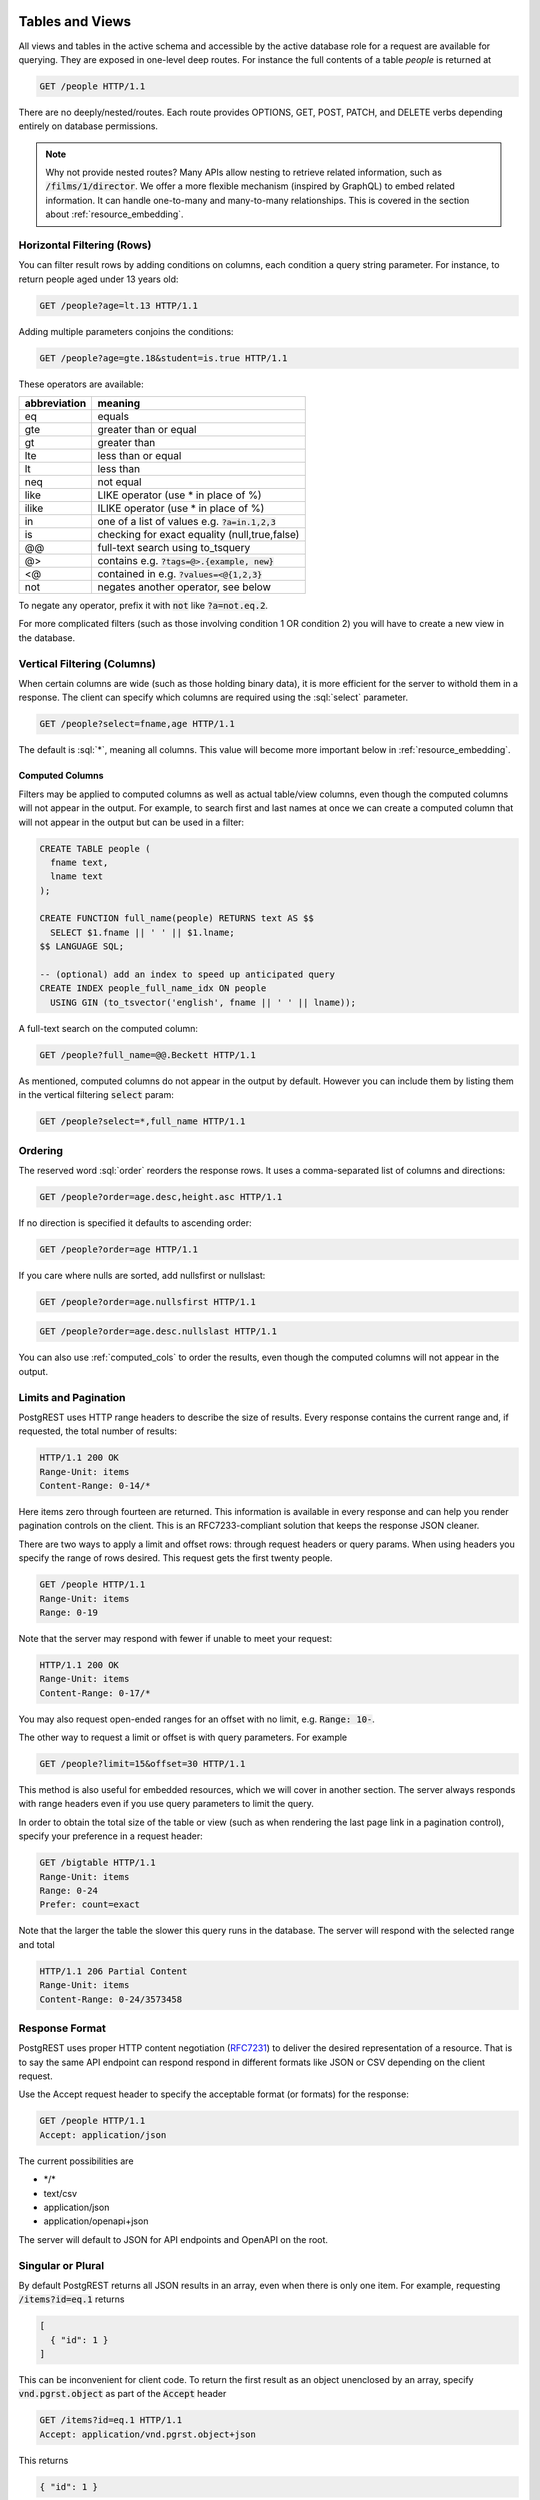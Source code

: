 .. role:: sql(code)
   :language: sql

Tables and Views
================

All views and tables in the active schema and accessible by the active database role for a request are available for querying. They are exposed in one-level deep routes. For instance the full contents of a table `people` is returned at

.. code-block:: http

  GET /people HTTP/1.1

There are no deeply/nested/routes. Each route provides OPTIONS, GET, POST, PATCH, and DELETE verbs depending entirely on database permissions.

.. note::

  Why not provide nested routes? Many APIs allow nesting to retrieve related information, such as :code:`/films/1/director`. We offer a more flexible mechanism (inspired by GraphQL) to embed related information. It can handle one-to-many and many-to-many relationships. This is covered in the section about :ref:`resource_embedding`.

.. _h_filter:

Horizontal Filtering (Rows)
---------------------------

You can filter result rows by adding conditions on columns, each condition a query string parameter. For instance, to return people aged under 13 years old:

.. code-block:: http

  GET /people?age=lt.13 HTTP/1.1

Adding multiple parameters conjoins the conditions:

.. code-block:: http

  GET /people?age=gte.18&student=is.true HTTP/1.1

These operators are available:

============  =============================================
abbreviation  meaning
============  =============================================
eq            equals
gte           greater than or equal
gt            greater than
lte           less than or equal
lt            less than
neq           not equal
like          LIKE operator (use * in place of %)
ilike         ILIKE operator (use * in place of %)
in            one of a list of values e.g. :code:`?a=in.1,2,3`
is            checking for exact equality (null,true,false)
@@            full-text search using to_tsquery
@>            contains e.g. :code:`?tags=@>.{example, new}`
<@            contained in e.g. :code:`?values=<@{1,2,3}`
not           negates another operator, see below
============  =============================================


To negate any operator, prefix it with :code:`not` like :code:`?a=not.eq.2`.

For more complicated filters (such as those involving condition 1 OR condition 2) you will have to create a new view in the database.

.. _v_filter:

Vertical Filtering (Columns)
----------------------------

When certain columns are wide (such as those holding binary data), it is more efficient for the server to withold them in a response. The client can specify which columns are required using the :sql:`select` parameter.

.. code-block:: http

  GET /people?select=fname,age HTTP/1.1

The default is :sql:`*`, meaning all columns. This value will become more important below in :ref:`resource_embedding`.

.. _computed_cols:

Computed Columns
~~~~~~~~~~~~~~~~

Filters may be applied to computed columns as well as actual table/view columns, even though the computed columns will not appear in the output. For example, to search first and last names at once we can create a computed column that will not appear in the output but can be used in a filter:

.. code-block:: postgres

  CREATE TABLE people (
    fname text,
    lname text
  );

  CREATE FUNCTION full_name(people) RETURNS text AS $$
    SELECT $1.fname || ' ' || $1.lname;
  $$ LANGUAGE SQL;

  -- (optional) add an index to speed up anticipated query
  CREATE INDEX people_full_name_idx ON people
    USING GIN (to_tsvector('english', fname || ' ' || lname));

A full-text search on the computed column:

.. code-block:: http

  GET /people?full_name=@@.Beckett HTTP/1.1

As mentioned, computed columns do not appear in the output by default. However you can include them by listing them in the vertical filtering :code:`select` param:

.. code-block:: HTTP

  GET /people?select=*,full_name HTTP/1.1

Ordering
--------

The reserved word :sql:`order` reorders the response rows. It uses a comma-separated list of columns and directions:

.. code-block:: http

  GET /people?order=age.desc,height.asc HTTP/1.1

If no direction is specified it defaults to ascending order:

.. code-block:: http

  GET /people?order=age HTTP/1.1

If you care where nulls are sorted, add nullsfirst or nullslast:

.. code-block:: http

  GET /people?order=age.nullsfirst HTTP/1.1

.. code-block:: http

  GET /people?order=age.desc.nullslast HTTP/1.1

You can also use :ref:`computed_cols` to order the results, even though the computed columns will not appear in the output.

.. _limits:

Limits and Pagination
---------------------

PostgREST uses HTTP range headers to describe the size of results. Every response contains the current range and, if requested, the total number of results:

.. code-block:: http

  HTTP/1.1 200 OK
  Range-Unit: items
  Content-Range: 0-14/*

Here items zero through fourteen are returned. This information is available in every response and can help you render pagination controls on the client. This is an RFC7233-compliant solution that keeps the response JSON cleaner.

There are two ways to apply a limit and offset rows: through request headers or query params. When using headers you specify the range of rows desired. This request gets the first twenty people.

.. code-block:: http

  GET /people HTTP/1.1
  Range-Unit: items
  Range: 0-19

Note that the server may respond with fewer if unable to meet your request:

.. code-block:: http

  HTTP/1.1 200 OK
  Range-Unit: items
  Content-Range: 0-17/*

You may also request open-ended ranges for an offset with no limit, e.g. :code:`Range: 10-`.

The other way to request a limit or offset is with query parameters. For example

.. code-block:: http

  GET /people?limit=15&offset=30 HTTP/1.1

This method is also useful for embedded resources, which we will cover in another section. The server always responds with range headers even if you use query parameters to limit the query.

In order to obtain the total size of the table or view (such as when rendering the last page link in a pagination control), specify your preference in a request header:


.. code-block:: http

  GET /bigtable HTTP/1.1
  Range-Unit: items
  Range: 0-24
  Prefer: count=exact

Note that the larger the table the slower this query runs in the database. The server will respond with the selected range and total

.. code-block:: http

  HTTP/1.1 206 Partial Content
  Range-Unit: items
  Content-Range: 0-24/3573458

Response Format
---------------

PostgREST uses proper HTTP content negotiation (`RFC7231 <https://tools.ietf.org/html/rfc7231#section-5.3>`_) to deliver the desired representation of a resource. That is to say the same API endpoint can respond respond in different formats like JSON or CSV depending on the client request.

Use the Accept request header to specify the acceptable format (or formats) for the response:

.. code-block:: http

  GET /people HTTP/1.1
  Accept: application/json

The current possibilities are

* \*/\*
* text/csv
* application/json
* application/openapi+json

The server will default to JSON for API endpoints and OpenAPI on the root.

Singular or Plural
------------------

By default PostgREST returns all JSON results in an array, even when there is only one item. For example, requesting :code:`/items?id=eq.1` returns

.. code:: json

  [
    { "id": 1 }
  ]

This can be inconvenient for client code. To return the first result as an object unenclosed by an array, specify :code:`vnd.pgrst.object` as part of the :code:`Accept` header

.. code:: http

  GET /items?id=eq.1 HTTP/1.1
  Accept: application/vnd.pgrst.object+json

This returns

.. code:: json

  { "id": 1 }

.. note::

  Many APIs distinguish plural and singular resources using a special nested URL convention e.g. `/stories` vs `/stories/1`. Why do we use `/stories?id=eq.1`? The answer is because a singlular resource is (for us) a row determined by a primary key, and primary keys can be compound (meaning defined across more than one column). The more familiar nested urls consider only a degenerate case of simple and overwhelmingly numeric primary keys. These so-called artificial keys are often introduced automatically by Object Relational Mapping libraries.

  Admittedly PostgREST could detect when there is an equality condition holding on all columns constituting the primary key and automatically convert to singular. However this could lead to a surprising change of format that breaks unwary client code just by filtering on an extra column. Instead we allow manually specifying singular vs plural to decouple that choice from the URL format.

OpenAPI Support
===============

Every API hosted by PostgREST automatically serves a full `OpenAPI <https://www.openapis.org/>`_ description on the root path. This provides a list of all endpoints, along with supported HTTP verbs and example payloads.

You can use a tool like `Swagger UI <http://swagger.io/swagger-ui/>`_ to create beautiful documentation from the description and to host an interactive web-based dahsboard. The dashboard allows developers to make requests against a live PostgREST server, provides guidance with request headers and example request bodies.

.. note::

  The OpenAPI information can go out of date as the schema changes under a running server. To learn how to refresh the cache see :ref:`schema_reloading`.

.. _resource_embedding:

Resource Embedding
==================

In addition to providing RESTful routes for each table and view, PostgREST allows related resources to be included together in a single API call. This reduces the need for multiple API requests. The server uses foreign keys to determine which tables and views can be returned together. For example, consider a database of films and their awards:

.. image:: _static/film.png

As seen above in `vertical_filtering`_ we can request the titles of all films like this:

.. code-block:: http

  GET /films?select=title HTTP/1.1

This might return something like

.. code-block:: json

  [
    { "title": "Workers Leaving The Lumière Factory In Lyon" },
    { "title": "The Dickson Experimental Sound Film" },
    { "title": "The Haunted Castle" }
  ]

However because a foreign key constraint exists between Films and Directors, we can request this information be included:

.. code-block:: http

  GET /films?select=title,directors{last_name} HTTP/1.1

Which would return

.. code-block:: json

  [
    { "title": "Workers Leaving The Lumière Factory In Lyon",
      "directors": {
        "last_name": "Lumière"
      }
    },
    { "title": "The Dickson Experimental Sound Film",
      "directors": {
        "last_name": "Dickson"
      }
    },
    { "title": "The Haunted Castle",
      "directors": {
        "last_name": "Méliès"
      }
    }
  ]

PostgREST can also detect relations going through join tables. Thus you can request the Actors for Films (which in this case finds the information through Roles). You can also reverse the direction of inclusion, asking for all Directories with each including the list of their Films.

.. note::

  Whenever foreign key relations change in the database schema you must refresh PostgREST's schema cache to allow resource embedding to work properly. See the section :ref:`schema_reloading`.

Embedded Filters and Order
--------------------------

Embedded tables can be filtered and ordered similarly to their top-level counterparts. To to do so prefix the query parameters with the name of the embedded table. For instance to order the actors in each film:

.. code-block:: http

  GET /films?select=*,actors{*}&actors.order=last_name,first_name HTTP/1.1

This sorts the list of actors in each film but does *not* change the order of the films themselves. To filter the roles returned with each film:

.. code-block:: http

  GET /films?select=*,roles{*}&roles.character=in.Chico,Harpo,Groucho HTTP/1.1

Once again, this restricts the roles included to certain characters but does not filter the films in any way. Films without any of those characters would be included along with empty character lists.


Custom Queries
==============

The PostgREST URL grammar limits the kinds of queries clients can perform. It prevents arbitrary, potentially poorly constructed and slow client queries. It's good for quality of service, but means database administrators must create custom views and stored procedures to provide richer endpoints. The most common causes for custom endpoints are

* Table unions and OR-conditions in the where clause
* More complicated joins than those provided by `Resource Embedding`_
* Geospatial queries that require an argument, like "points near (lat,lon)"
* More sophisticated full-text search than a simple use of the :sql:`@@` filter

Stored Procedures
=================

Every stored procedure in the API-exposed database schema is accessible under the :code:`/rpc` prefix. The API endpoint supports only POST which executes the function. Such function can perform any operations allowed by PostgreSQL (read data, modify data, and even DDL operations).

.. code:: http

  POST /rpc/function_name HTTP/1.1

Procedures must be used with `named arguments <https://www.postgresql.org/docs/current/static/sql-syntax-calling-funcs.html#SQL-SYNTAX-CALLING-FUNCS-NAMED>`_. To supply arguments in an API call, include a JSON object in the request payload and each key/value of the object will become an argument.

For instance, assume we have created this function in the database.

.. code:: plpgsql

  CREATE FUNCTION add_them(a integer, b integer)
  RETURNS integer AS $$
   SELECT $1 + $2;
  $$ LANGUAGE SQL IMMUTABLE STRICT;

The client can call it by posting an object like

.. code:: http

  POST /rpc/add_them HTTP/1.1

  { "a": 1, "b": 2 }

The keys of the object match the parameter names. Note that PostgreSQL converts parameter names to lowercase unless you quote them like :sql:`CREATE FUNCTION foo("mixedCase" text) ...`.

.. note::

  We recommend using function arguments of type json to accept arrays from the client. To pass a PostgreSQL native array you'll need to quote it as a string:

  .. code:: http

    POST /rpc/native_array_func HTTP/1.1

    { "arg": "{1,2,3}" }

  .. code:: http

    POST /rpc/json_array_func HTTP/1.1

    { "arg": [1,2,3] }

PostgreSQL has four procedural languages that are part of the core distribution: PL/pgSQL, PL/Tcl, PL/Perl, and PL/Python. There are many other procedural languages distributed as additional extensions. Also, plain SQL can be used to write functions (as shown in the example above).

By default, a function is executed with the privileges of the user who calls it. This means that the user has to have all permissions to do the operations the procedure performs. Another option is to define the function with with the :code:`SECURITY DEFINER` option. Then only one permission check will take place, the permission to call the function, and the operations in the function will have the authority of the user who owns the function itself. See `PostgreSQL documentation <https://www.postgresql.org/docs/current/static/sql-createfunction.html>`_ for more details.

.. note::

  Why the `/rpc` prefix? One reason is to avoid name collisions between views and procedures. It also helps emphasize to API consumers that these functions are not normal restful things. The functions can have arbitrary and surprising behavior, not the standard "post creates a resource" thing that users expect from the other routes.

  We are considering allowing GET requests for functions that are marked non-volatile. Allowing GET is important for HTTP caching. However we still must decide how to pass function parameters since request bodies are not allowed. Also some query string arguments are already reserved for shaping/filtering the output.


Insertions / Updates
====================

All tables and `auto-updatable views <https://www.postgresql.org/docs/current/static/sql-createview.html#SQL-CREATEVIEW-UPDATABLE-VIEWS>`_ can be modified through the API, subject to permissions of the requester's database role.

To create a row in a database table post a JSON object whose keys are the names of the columns you would like to create. Missing properties will be set to default values when applicable.

.. code:: HTTP

  POST /table_name HTTP/1.1

  { "col1": "value1", "col2": "value2" }

The response will include a :code:`Location` header describing where to find the new object. If the table is write-only then constructing the Location header will cause a permissions error. To successfully insert an item to a write-only table you will need to suppress the Location response header by including the request header :code:`Prefer: return=minimal`.

On the other end of the spectrum you can get the full created object back in the response to your request by including the header :code:`Prefer: return=representation`. That way you won't have to make another HTTP call to discover properties that may have been filled in on the server side. You can also apply the standard :ref:`v_filter` to these results.

.. note::

  When inserting a row you must post a JSON object, not quoted JSON.

  .. code::

    Yes
    { "a": 1, "b": 2 }

    No
    "{ \"a\": 1, \"b\": 2 }"

  Some javascript libraries will post the data incorrectly if you're not careful. For best results try one of the :ref:`clientside_libraries` built for PostgREST.

To update a row or rows in a table, use the PATCH verb. Use :ref:`h_filter` to specify which record(s) to update. Here is an exmaple query setting the :code:`category` column to child for all people below a certain age.

.. code:: HTTP

  PATCH /people?age=lt.13 HTTP/1.1

  { "category": "child" }

Updates also support :code:`Prefer: return=representation` plus :ref:`v_filter`.

.. note::

  Beware of accidentally updating every row in a table. To learn to prevent that see :ref:`block_fulltable`.

Bulk Insert
-----------

Bulk insert works exactly like single row insert except that you provide either a JSON array of objects having uniform keys, or lines in CSV format. This not only minimizes the HTTP requests required but uses a single INSERT statement on the backend for efficiency. Note that using CSV requires less parsing on the server and is much faster.

To bulk insert CSV simply post to a table route with :code:`Content-Type: text/csv` and include the names of the columns as the first row. For instance

.. code:: HTTP

  POST /people HTTP/1.1
  Content-Type: text/csv

  name,age,height
  J Doe,62,70
  Jonas,10,55

An empty field (:code:`,,`) is coerced to an empty string and the reserved word :code:`NULL` is mapped to the SQL null value. Note that there should be no spaces between the column names and commas.

To bulk insert JSON post an array of objects having all-matching keys

.. code:: HTTP

  POST /people HTTP/1.1
  Content-Type: application/json

  [
    { "name": "J Doe", "age": 62, "height": 70 },
    { "name": "Janus", "age": 10, "height": 55 }
  ]

Deletions
=========

To delete rows in a table, use the DELETE verb plus :ref:`h_filter`. For instance deleting inactive users:

.. code-block:: HTTP

  DELETE /user?active=is.false HTTP/1.1

.. note::

  Beware of accidentally delting all rows in a table. To learn to prevent that see :ref:`block_fulltable`.
